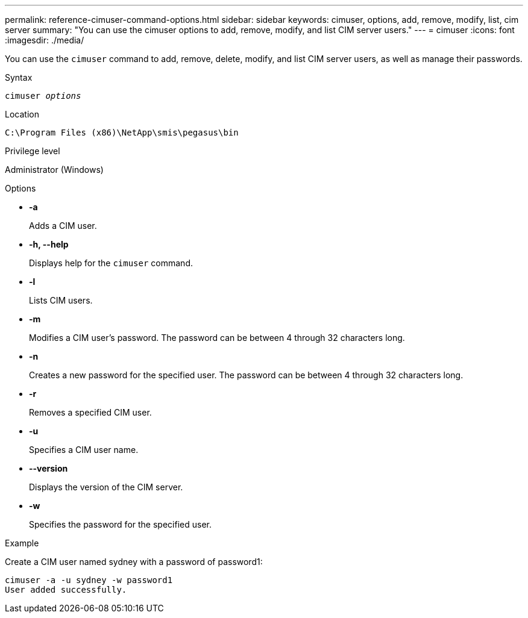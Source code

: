 ---
permalink: reference-cimuser-command-options.html
sidebar: sidebar
keywords: cimuser, options, add, remove, modify, list, cim server
summary: "You can use the cimuser options to add, remove, modify, and list CIM server users."
---
= cimuser
:icons: font
:imagesdir: ./media/

[.lead]
You can use the `cimuser` command to add, remove, delete, modify, and list CIM server users, as well as manage their passwords.

.Syntax

`cimuser _options_`

.Location

`C:\Program Files (x86)\NetApp\smis\pegasus\bin`

.Privilege level

Administrator (Windows)

.Options

* *-a*
+
Adds a CIM user.

* *-h, --help*
+
Displays help for the `cimuser` command.

* *-l*
+
Lists CIM users.

* *-m*
+
Modifies a CIM user's password. The password can be between 4 through 32 characters long.

* *-n*
+
Creates a new password for the specified user. The password can be between 4 through 32 characters long.

* *-r*
+
Removes a specified CIM user.

* *-u*
+
Specifies a CIM user name.

* *--version*
+
Displays the version of the CIM server.

* *-w*
+
Specifies the password for the specified user.

.Example

Create a CIM user named sydney with a password of password1:

----
cimuser -a -u sydney -w password1
User added successfully.
----
